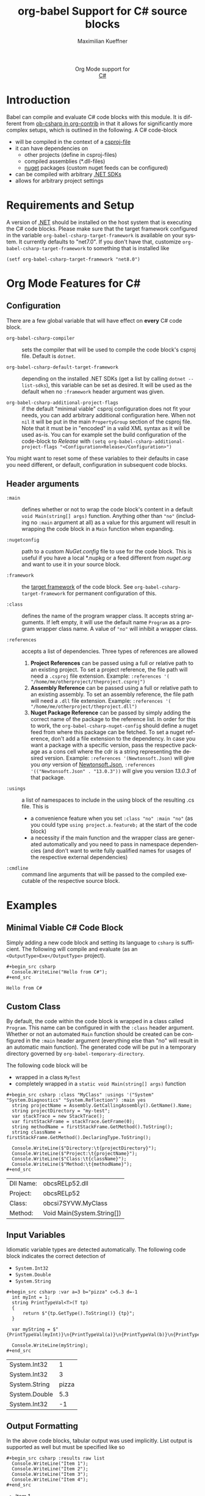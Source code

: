 #+OPTIONS: H:3 num:nil toc:2 \n:nil ::t |:t ^:{} -:t f:t *:t tex:t d:(HIDE) tags:not-in-toc
#+TITLE: org-babel Support for C# source blocks
#+AUTHOR: Maximilian Kueffner
#+EMAIL:  poverobuosodonati@gmail.com
#+LANGUAGE: en
#+HTML_LINK_UP: index.html
#+HTML_LINK_HOME: https://orgmode.org/worg/
#+EXCLUDE_TAGS: noexport

#+name: banner
#+begin_export html
  <div id="subtitle" style="float: center; text-align: center;">
  <p>
  Org Mode support for
    <br><a href="https://dotnet.microsoft.com/en-us/languages/csharp">C#</a>
  </p>
  <p>
  <a href="https://dotnet.microsoft.com/en-us/languages/csharp"><img src="https://upload.wikimedia.org/wikipedia/commons/f/ff/C-Sharp_Logo.svg"/></a>
  </p>
  </div>
#+end_export

* Introduction
Babel can compile and evaluate C# code blocks with this module. It is different from [[https://git.sr.ht/~bzg/org-contrib/tree/master/item/lisp/ob-csharp.el][ob-csharp in org-contrib]] in that it allows for significantly more complex setups, which is outlined in the following.
A C# code-block
+ will be compiled in the context of a [[https://learn.microsoft.com/en-us/aspnet/web-forms/overview/deployment/web-deployment-in-the-enterprise/understanding-the-project-file][csproj-file]]
+ it can have dependencies on
  - other projects (define in csproj-files)
  - compiled assemblies (*.dll-files)
  - [[https://www.nuget.org/][nuget]] packages (custom nuget feeds can be configured)
+ can be compiled with arbitrary [[https://dotnet.microsoft.com/en-us/download][.NET SDKs]]
+ allows for arbitrary project settings


* Requirements and Setup
A version of [[https://dotnet.microsoft.com/en-us/download][.NET]] should be installed on the host system that is executing the C# code blocks.
Please make sure that the target framework configured in the variable ~org-babel-csharp-target-framework~ is available on your system. It currently defaults to "net7.0". If you don't have that, customize ~org-babel-csharp-target-framework~ to something that is installed like
#+begin_src elisp
  (setf org-babel-csharp-target-framework "net8.0")
#+end_src


* Org Mode Features for C#
** Configuration
There are a few global variable that will have effect on *every* C# code block.

- =org-babel-csharp-compiler= :: sets the compiler that will be used to compile the code block's csproj file. Default is ~dotnet~.
  
- =org-babel-csharp-default-target-framework= :: depending on the installed .NET SDKs (get a list by calling ~dotnet --list-sdks~), this variable can be set as desired. It will be used as the default when no ~:framework~ header argument was given.

- =org-babel-csharp-additional-project-flags= :: if the default "minimal viable" csproj configuration does not fit your needs, you can add arbitrary additional configuration here. When not ~nil~ it will be put in the main ~PropertyGroup~ section of the csproj file. Note that it must be in "encoded" in a valid XML syntax as it will be used as-is. You can for example set the build configuration of the code-block to /Release/ with ~(setq org-babel-csharp-additional-project-flags "<Configuration>Release</Configuration>")~


You might want to reset some of these variables to their defaults in case you need different, or default, configuration in subsequent code blocks.

** Header arguments
- =:main= :: defines whether or not to wrap the code block's content in a default ~void Main(string[] args)~ function. Anything other than ~"no"~ (including no =:main= argument at all) as a value for this argument will result in wrapping the code block in a ~Main~ function when expanding.

- =:nugetconfig= :: path to a custom /NuGet.config/ file to use for the code block. This is useful if you have a local *.nupkg or a feed different from [[nuget.org]] and want to use it in your source block.

- =:framework= :: the [[https://learn.microsoft.com/en-us/dotnet/standard/frameworks][target framework]] of the code block. See ~org-babel-csharp-target-framework~ for permanent configuration of this.

- =:class= :: defines the name of the program wrapper class. It accepts string arguments. If left empty, it will use the default name ~Program~ as a program wrapper class name. A value of ~"no"~ will inhibit a wrapper class.

- =:references= :: accepts a list of dependencies. Three types of references are allowed
  1. *Project References* can be passed using a full or relative path to an existing project. To set a project reference, the file path will need a ~.csproj~ file extension. Example: =:references '( "/home/me/otherproject/theproject.csproj")=
  2. *Assembly Reference* can be passed using a full or relative path to an existing assembly. To set an assembly reference, the file path will need a ~.dll~ file extension. Example: =:references '( "/home/me/otherproject/theproject.dll")=
  3. *Nuget Package Reference* can be passed by simply adding the correct name of the package to the reference list. In order for this to work, the =org-babel-csharp-nuget-config= should define a nuget feed from where this package can be fetched. To set a nuget reference, don't add a file extension to the dependency. In case you want a package with a specific version, pass the respective package as a cons cell where the cdr is a string representing the desired version. Example: =:references '(Newtonsoft.Json)= will give you /any/ version of [[https://www.newtonsoft.com/json][Newtonsoft.Json]], =:references '(("Newtonsoft.Json" . "13.0.3"))= will give you version /13.0.3/ of that package.
     
- =:usings= :: a list of namespaces to include in the using block of the resulting .cs file. This is
  + a convenience feature when you set ~:class "no" :main "no"~ (as you could type ~using project.a.featureb;~ at the start of the code block)
  + a necessity if the main function and the wrapper class are generated automatically and you need to pass in namespace dependencies (and don't want to write fully qualified names for usages of the respective external dependencies)

- =:cmdline= :: command line arguments that will be passed to the compiled executable of the respective source block.


* Examples
** Minimal Viable C# Code Block
Simply adding a new code block and setting its language to =csharp= is sufficient.
The following will compile and evaluate (as an ~<OutputType>Exe</OutputType>~ project).
#+begin_example
#+begin_src csharp
  Console.WriteLine("Hello from C#");
#+end_src
#+end_example

#+begin_src csharp :exports results
  Console.WriteLine("Hello from C#");
#+end_src

#+RESULTS:
: Hello from C#

** Custom Class
By default, the code within the code block is wrapped in a class called ~Program~. This name can be configured in with the =:class= header argument. Whether or not an automated ~Main~ function should be created can be configured in the =:main= header argument (everything else than "no" will result in an automatic main function).
The generated code will be put in a temporary directory governed by ~org-babel-temporary-directory~.

The following code block will be
+ wrapped in a class ~MyTest~
+ completely wrapped in a ~static void Main(string[] args)~ function

#+begin_example
#+begin_src csharp :class "MyClass" :usings '("System" "System.Diagnostics" "System.Reflection") :main yes
  string projectName = Assembly.GetCallingAssembly().GetName().Name;
  string projectDirectory = "my-test";
  var stackTrace = new StackTrace();
  var firstStackFrame = stackTrace.GetFrame(0);
  string methodName = firstStackFrame.GetMethod().ToString();
  string className = firstStackFrame.GetMethod().DeclaringType.ToString();

  Console.WriteLine($"Directory:\t{projectDirectory}");
  Console.WriteLine($"Project:\t{projectName}");
  Console.WriteLine($"Class:\t{className}");
  Console.WriteLine($"Method:\t{methodName}");
#+end_src
#+end_example

#+begin_src csharp :class "MyClass" :usings '("System" "System.Diagnostics" "System.Reflection") :main yes :exports results
  string projectName = Assembly.GetCallingAssembly().GetName().Name;
  string dllName = Path.GetFileName(Assembly.GetEntryAssembly().Location);
  var stackTrace = new StackTrace();
  var firstStackFrame = stackTrace.GetFrame(0);
  string methodName = firstStackFrame.GetMethod().ToString();
  string className = firstStackFrame.GetMethod().DeclaringType.ToString();

  Console.WriteLine($"Dll Name:\t{dllName}");
  Console.WriteLine($"Project:\t{projectName}");
  Console.WriteLine($"Class:\t{className}");
  Console.WriteLine($"Method:\t{methodName}");
#+end_src

#+RESULTS:
| Dll Name: | obcsRELp52.dll             |
| Project:  | obcsRELp52                 |
| Class:    | obcsi7SYVW.MyClass         |
| Method:   | Void Main(System.String[]) |

** Input Variables
Idiomatic variable types are detected automatically. The following code block indicates the correct detection of
+ ~System.Int32~
+ ~System.Double~
+ ~System.String~

#+begin_example
#+begin_src csharp :var a=3 b="pizza" c=5.3 d=-1
  int myInt = 1;
  string PrintTypeVal<T>(T tp)
  {
      return $"{tp.GetType().ToString()} {tp}";
  }

  var myString = $"{PrintTypeVal(myInt)}\n{PrintTypeVal(a)}\n{PrintTypeVal(b)}\n{PrintTypeVal(c)}\n{PrintTypeVal(d)}";

  Console.WriteLine(myString);
#+end_src
#+end_example

#+begin_src csharp :var a=3 b="pizza" c=5.3 d=-1 :exports results
  int myInt = 1;
  string PrintTypeVal<T>(T tp)
  {
      return $"{tp.GetType().ToString()} {tp}";
  }

  var myString = $"{PrintTypeVal(myInt)}\n{PrintTypeVal(a)}\n{PrintTypeVal(b)}\n{PrintTypeVal(c)}\n{PrintTypeVal(d)}";

  Console.WriteLine(myString);
#+end_src

#+RESULTS:
| System.Int32  |     1 |
| System.Int32  |     3 |
| System.String | pizza |
| System.Double |   5.3 |
| System.Int32  |    -1 |

** Output Formatting
In the above code blocks, tabular output was used implicitly. List output is supported as well but must be specified like so

#+begin_example
#+begin_src csharp :results raw list
  Console.WriteLine("Item 1");
  Console.WriteLine("Item 2");
  Console.WriteLine("Item 3");
  Console.WriteLine("Item 4");
#+end_src
#+end_example

#+begin_src csharp :results raw list :exports results
  Console.WriteLine("Item 1");
  Console.WriteLine("Item 2");
  Console.WriteLine("Item 3");
  Console.WriteLine("Item 4");
#+end_src

#+RESULTS:
- Item 1
- Item 2
- Item 3
- Item 4

** NuGet References
With the following code block, we create a string serialization based on the [[https://www.newtonsoft.com/json][Newtonsoft.Json]] NuGet package. Since this is available from [[https://www.nuget.org/][nuget.org]], no additional configuration is needed.
#+begin_example
#+begin_src csharp :references '(("Newtonsoft.Json" . "13.0.3")) :usings '("System" "Newtonsoft.Json") :main no :project "json-test" :results raw
  public class DTO
  {
      public int TheInt { get; set; }
      public string TheString { get; set; }
  }

  static void Main(string[] args)
  {
      DTO myDto = new() { TheInt = 12, TheString = "ok" };

      string json = JsonConvert.SerializeObject(myDto, Formatting.Indented);
      Console.WriteLine($"{json}");
  }
#+end_src
#+end_example
#+begin_src csharp :references '(("Newtonsoft.Json" . "13.0.3")) :usings '("System" "Newtonsoft.Json") :main no :project "json-test" :results raw :exports results
  public class DTO
  {
      public int TheInt { get; set; }
      public string TheString { get; set; }
  }

  static void Main(string[] args)
  {
      DTO myDto = new() { TheInt = 12, TheString = "ok" };

      string json = JsonConvert.SerializeObject(myDto, Formatting.Indented);
      Console.WriteLine($"{json}");
  }
#+end_src

#+RESULTS:
{
  "TheInt": 12,
  "TheString": "ok"
}
